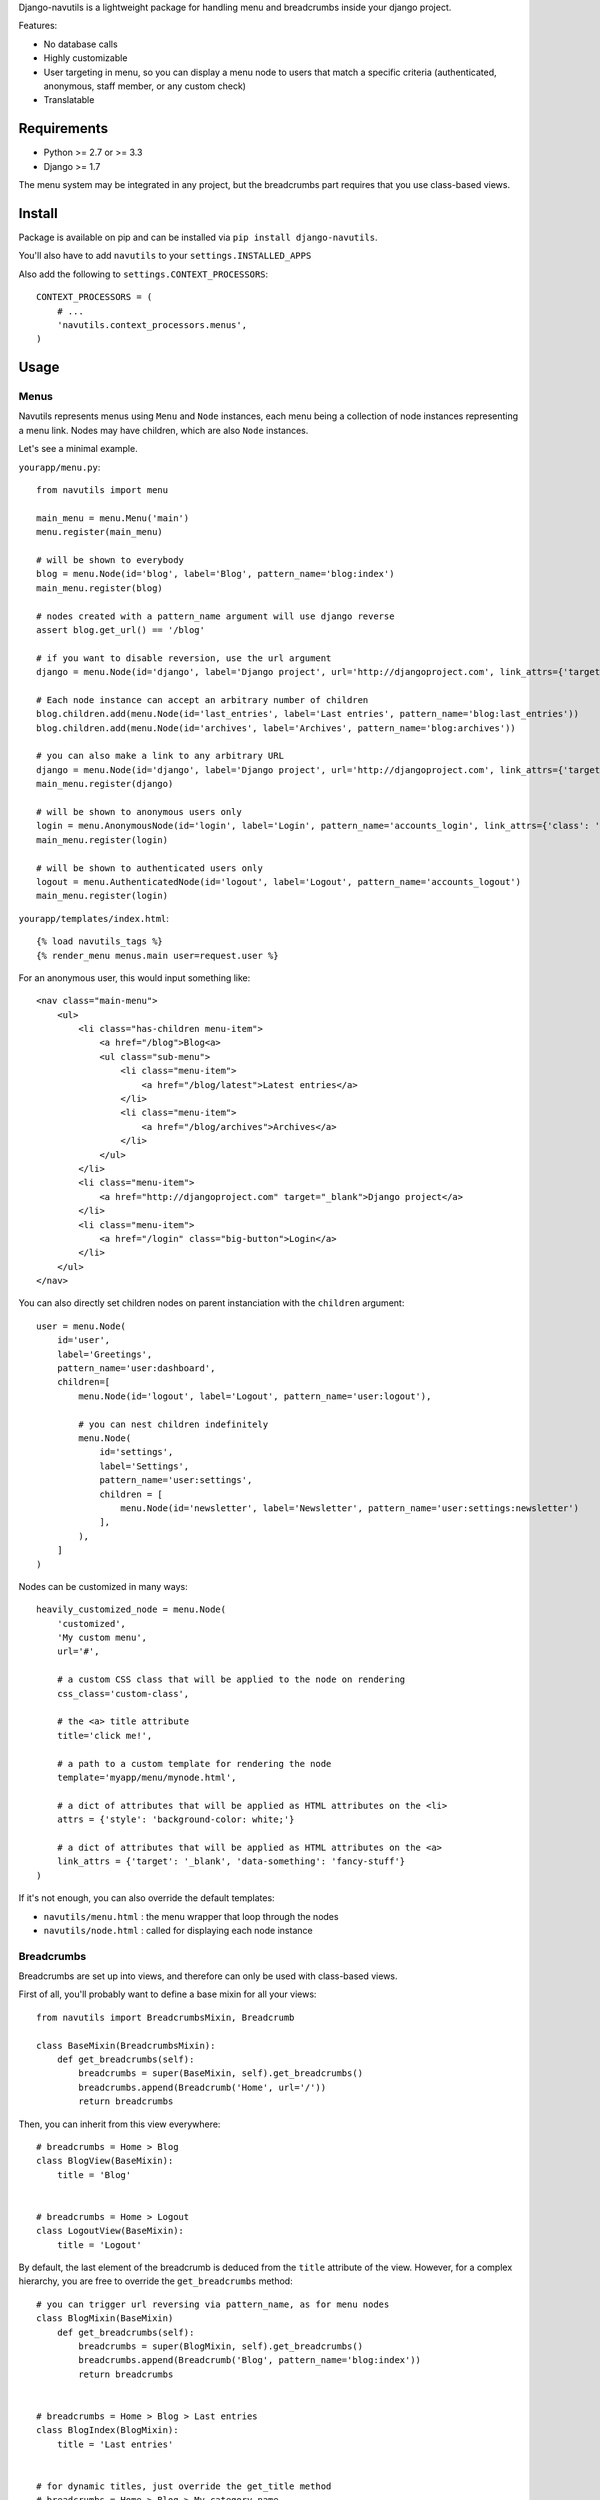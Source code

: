 
Django-navutils is a lightweight package for handling menu and breadcrumbs inside
your django project.

Features:

- No database calls
- Highly customizable
- User targeting in menu, so you can display a menu node to users that match a specific criteria (authenticated, anonymous, staff member, or any custom check)
- Translatable

Requirements
============

- Python >= 2.7 or >= 3.3
- Django >= 1.7

The menu system may be integrated in any project, but the breadcrumbs part requires
that you use class-based views.

Install
=======

Package is available on pip and can be installed via ``pip install django-navutils``.

You'll also have to add ``navutils`` to your ``settings.INSTALLED_APPS``

Also add the following to ``settings.CONTEXT_PROCESSORS``::

    CONTEXT_PROCESSORS = (
        # ...
        'navutils.context_processors.menus',
    )

Usage
=====

Menus
*****

Navutils represents menus using ``Menu`` and ``Node`` instances, each menu being a collection of
node instances representing a menu link. Nodes may have children, which are also ``Node`` instances.

Let's see a minimal example.

``yourapp/menu.py``::

    from navutils import menu

    main_menu = menu.Menu('main')
    menu.register(main_menu)

    # will be shown to everybody
    blog = menu.Node(id='blog', label='Blog', pattern_name='blog:index')
    main_menu.register(blog)

    # nodes created with a pattern_name argument will use django reverse
    assert blog.get_url() == '/blog'

    # if you want to disable reversion, use the url argument
    django = menu.Node(id='django', label='Django project', url='http://djangoproject.com', link_attrs={'target': '_blank'})

    # Each node instance can accept an arbitrary number of children
    blog.children.add(menu.Node(id='last_entries', label='Last entries', pattern_name='blog:last_entries'))
    blog.children.add(menu.Node(id='archives', label='Archives', pattern_name='blog:archives'))

    # you can also make a link to any arbitrary URL
    django = menu.Node(id='django', label='Django project', url='http://djangoproject.com', link_attrs={'target': '_blank'})
    main_menu.register(django)

    # will be shown to anonymous users only
    login = menu.AnonymousNode(id='login', label='Login', pattern_name='accounts_login', link_attrs={'class': 'big-button'})
    main_menu.register(login)

    # will be shown to authenticated users only
    logout = menu.AuthenticatedNode(id='logout', label='Logout', pattern_name='accounts_logout')
    main_menu.register(login)


``yourapp/templates/index.html``::

    {% load navutils_tags %}
    {% render_menu menus.main user=request.user %}

For an anonymous user, this would input something like::

    <nav class="main-menu">
        <ul>
            <li class="has-children menu-item">
                <a href="/blog">Blog<a>
                <ul class="sub-menu">
                    <li class="menu-item">
                        <a href="/blog/latest">Latest entries</a>
                    </li>
                    <li class="menu-item">
                        <a href="/blog/archives">Archives</a>
                    </li>
                </ul>
            </li>
            <li class="menu-item">
                <a href="http://djangoproject.com" target="_blank">Django project</a>
            </li>
            <li class="menu-item">
                <a href="/login" class="big-button">Login</a>
            </li>
        </ul>
    </nav>


You can also directly set children nodes on parent instanciation with the ``children`` argument::

    user = menu.Node(
        id='user',
        label='Greetings',
        pattern_name='user:dashboard',
        children=[
            menu.Node(id='logout', label='Logout', pattern_name='user:logout'),

            # you can nest children indefinitely
            menu.Node(
                id='settings',
                label='Settings',
                pattern_name='user:settings',
                children = [
                    menu.Node(id='newsletter', label='Newsletter', pattern_name='user:settings:newsletter')
                ],
            ),
        ]
    )

Nodes can be customized in many ways::

    heavily_customized_node = menu.Node(
        'customized',
        'My custom menu',
        url='#',

        # a custom CSS class that will be applied to the node on rendering
        css_class='custom-class',

        # the <a> title attribute
        title='click me!',

        # a path to a custom template for rendering the node
        template='myapp/menu/mynode.html',

        # a dict of attributes that will be applied as HTML attributes on the <li>
        attrs = {'style': 'background-color: white;'}

        # a dict of attributes that will be applied as HTML attributes on the <a>
        link_attrs = {'target': '_blank', 'data-something': 'fancy-stuff'}
    )

If it's not enough, you can also override the default templates:

- ``navutils/menu.html`` : the menu wrapper that loop through the nodes
- ``navutils/node.html`` : called for displaying each node instance

Breadcrumbs
***********

Breadcrumbs are set up into views, and therefore can only be used with class-based views.

First of all, you'll probably want to define a base mixin for all your views::

    from navutils import BreadcrumbsMixin, Breadcrumb

    class BaseMixin(BreadcrumbsMixin):
        def get_breadcrumbs(self):
            breadcrumbs = super(BaseMixin, self).get_breadcrumbs()
            breadcrumbs.append(Breadcrumb('Home', url='/'))
            return breadcrumbs

Then, you can inherit from this view everywhere::

    # breadcrumbs = Home > Blog
    class BlogView(BaseMixin):
        title = 'Blog'


    # breadcrumbs = Home > Logout
    class LogoutView(BaseMixin):
        title = 'Logout'


By default, the last element of the breadcrumb is deduced from the ``title`` attribute of the view.
However, for a complex hierarchy, you are free to override the ``get_breadcrumbs`` method::

    # you can trigger url reversing via pattern_name, as for menu nodes
    class BlogMixin(BaseMixin)
        def get_breadcrumbs(self):
            breadcrumbs = super(BlogMixin, self).get_breadcrumbs()
            breadcrumbs.append(Breadcrumb('Blog', pattern_name='blog:index'))
            return breadcrumbs


    # breadcrumbs = Home > Blog > Last entries
    class BlogIndex(BlogMixin):
        title = 'Last entries'


    # for dynamic titles, just override the get_title method
    # breadcrumbs = Home > Blog > My category name
    class CategoryDetail(BlogMixin, DetailView):

        model = Category

        def get_title(self):
            # assuming your Category model has a title field
            return self.object.title


The last step is to render the breadcrumbs in your template. The provided mixin takes
care with passing data in the context, so all you need is::

    {% load navutils_tags %}

    {% render_breadcrumbs breadcrumbs %}

The breadcrumbs part of navutils is bundled with two templates, feel free to override them:

- ``navutils/breadcrumbs.html``: the breadcrumbs wrapper
- ``navutils/crumb.html``: used to render each crumb

That's it !
